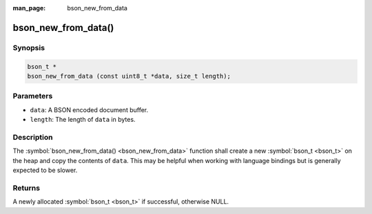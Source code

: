 :man_page: bson_new_from_data

bson_new_from_data()
====================

Synopsis
--------

.. code-block:: c

  bson_t *
  bson_new_from_data (const uint8_t *data, size_t length);

Parameters
----------

* ``data``: A BSON encoded document buffer.
* ``length``: The length of ``data`` in bytes.

Description
-----------

The :symbol:`bson_new_from_data() <bson_new_from_data>` function shall create a new :symbol:`bson_t <bson_t>` on the heap and copy the contents of ``data``. This may be helpful when working with language bindings but is generally expected to be slower.

Returns
-------

A newly allocated :symbol:`bson_t <bson_t>` if successful, otherwise NULL.

